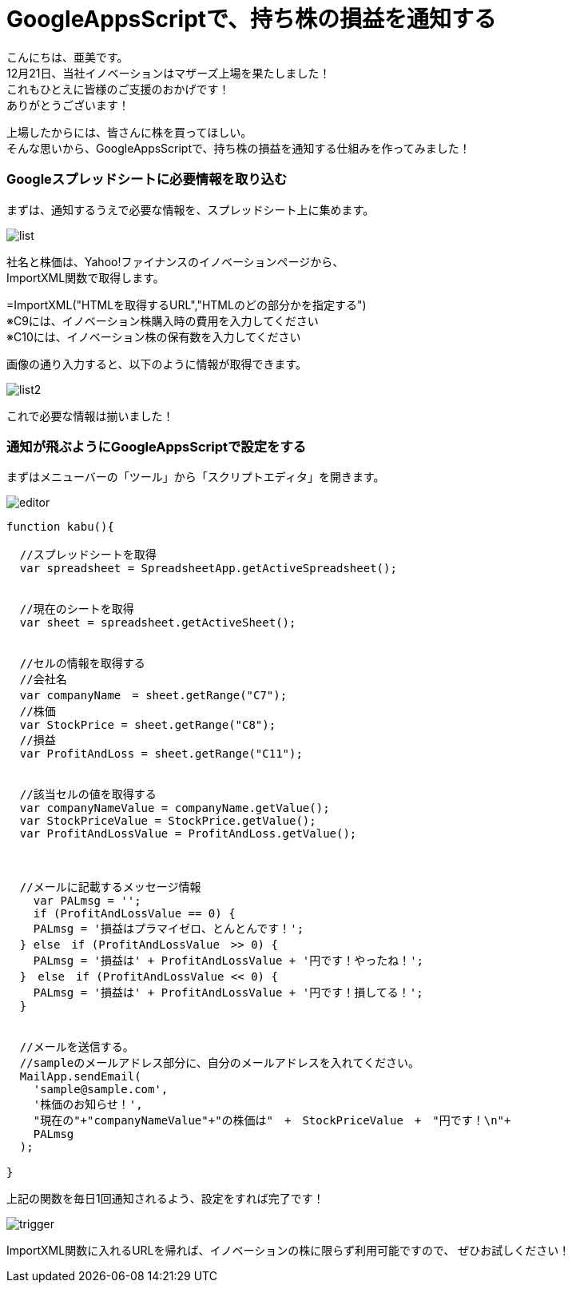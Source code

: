 = GoogleAppsScriptで、持ち株の損益を通知する
:published_at: 2017-01-20
:hp-alt-title: SwiftWebView
:hp-tags: GoogleAppsScript,StockPrice,AMI


こんにちは、亜美です。 +
12月21日、当社イノベーションはマザーズ上場を果たしました！ +
これもひとえに皆様のご支援のおかげです！ +
ありがとうございます！ +


上場したからには、皆さんに株を買ってほしい。 +
そんな思いから、GoogleAppsScriptで、持ち株の損益を通知する仕組みを作ってみました！ +



### Googleスプレッドシートに必要情報を取り込む


まずは、通知するうえで必要な情報を、スプレッドシート上に集めます。 +


image::ami/20160120/list.png[]


社名と株価は、Yahoo!ファイナンスのイノベーションページから、 +
ImportXML関数で取得します。 +

=ImportXML("HTMLを取得するURL","HTMLのどの部分かを指定する") +
※C9には、イノベーション株購入時の費用を入力してください +
※C10には、イノベーション株の保有数を入力してください +


画像の通り入力すると、以下のように情報が取得できます。 +

image::ami/20160120/list2.png[]

これで必要な情報は揃いました！ +


### 通知が飛ぶようにGoogleAppsScriptで設定をする


まずはメニューバーの「ツール」から「スクリプトエディタ」を開きます。 +

image::ami/20160120/editor.png[]




```

function kabu(){

  //スプレッドシートを取得
  var spreadsheet = SpreadsheetApp.getActiveSpreadsheet();
  
  
  //現在のシートを取得
  var sheet = spreadsheet.getActiveSheet();
  
  
  //セルの情報を取得する
  //会社名
  var companyName　= sheet.getRange("C7");
  //株価
  var StockPrice = sheet.getRange("C8");
  //損益
  var ProfitAndLoss = sheet.getRange("C11");
  
  
  //該当セルの値を取得する
  var companyNameValue = companyName.getValue();
  var StockPriceValue = StockPrice.getValue();
  var ProfitAndLossValue = ProfitAndLoss.getValue();
  
  
  
  //メールに記載するメッセージ情報
    var PALmsg = '';
    if (ProfitAndLossValue == 0) {
    PALmsg = '損益はプラマイゼロ、とんとんです！';
  } else　if (ProfitAndLossValue　>> 0) {
    PALmsg = '損益は' + ProfitAndLossValue + '円です！やったね！';
  }　else　if (ProfitAndLossValue << 0) {
    PALmsg = '損益は' + ProfitAndLossValue + '円です！損してる！';
  }
  
  
  //メールを送信する。
  //sampleのメールアドレス部分に、自分のメールアドレスを入れてください。
  MailApp.sendEmail(
    'sample@sample.com', 
    '株価のお知らせ！', 
    "現在の"+"companyNameValue"+"の株価は"　+　StockPriceValue　+　"円です！\n"+
    PALmsg
  );

}
```


上記の関数を毎日1回通知されるよう、設定をすれば完了です！ +

image::ami/20160120/trigger.png[]


ImportXML関数に入れるURLを帰れば、イノベーションの株に限らず利用可能ですので、
ぜひお試しください！

